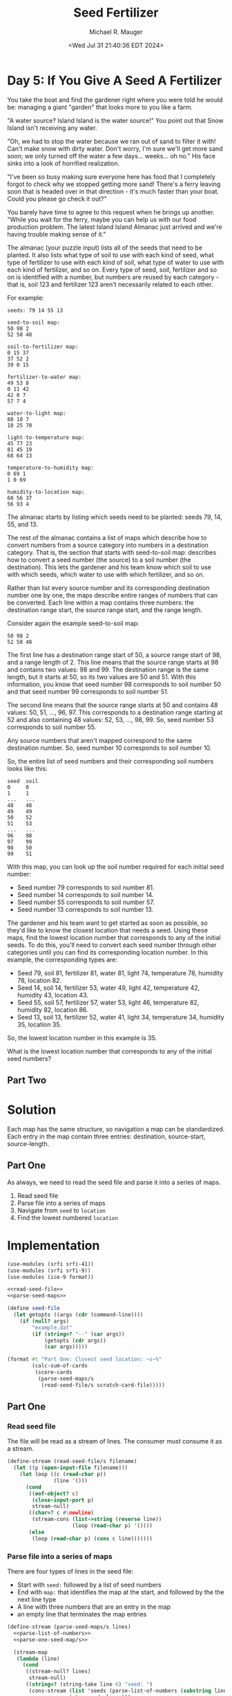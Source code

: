 #+TITLE: Seed Fertilizer
#+AUTHOR: Michael R. Mauger
#+DATE: <Wed Jul 31 21:40:36 EDT 2024>
#+STARTUP: showeverything inlineimages
#+OPTIONS: toc:nil
#+OPTIONS: ^:{}
#+OPTIONS: num:nil

#+AUTO_TANGLE: t
#+PROPERTY: header-args    :tangle no
#+PROPERTY: header-args    :noweb no-export

* Day 5: If You Give A Seed A Fertilizer

You take the boat and find the gardener right where you were told he
would be: managing a giant "garden" that looks more to you like a
farm.

"A water source? Island Island is the water source!" You point out
that Snow Island isn't receiving any water.

"Oh, we had to stop the water because we ran out of sand to filter it
with! Can't make snow with dirty water. Don't worry, I'm sure we'll
get more sand soon; we only turned off the water a few
days... weeks... oh no." His face sinks into a look of horrified
realization.

"I've been so busy making sure everyone here has food that I
completely forgot to check why we stopped getting more sand! There's a
ferry leaving soon that is headed over in that direction - it's much
faster than your boat. Could you please go check it out?"

You barely have time to agree to this request when he brings up
another. "While you wait for the ferry, maybe you can help us with our
food production problem. The latest Island Island Almanac just arrived
and we're having trouble making sense of it."

The almanac (your puzzle input) lists all of the seeds that need to be
planted. It also lists what type of soil to use with each kind of
seed, what type of fertilizer to use with each kind of soil, what type
of water to use with each kind of fertilizer, and so on. Every type of
seed, soil, fertilizer and so on is identified with a number, but
numbers are reused by each category - that is, soil 123 and fertilizer
123 aren't necessarily related to each other.

For example:

#+BEGIN_SRC tangle example.dat
seeds: 79 14 55 13

seed-to-soil map:
50 98 2
52 50 48

soil-to-fertilizer map:
0 15 37
37 52 2
39 0 15

fertilizer-to-water map:
49 53 8
0 11 42
42 0 7
57 7 4

water-to-light map:
88 18 7
18 25 70

light-to-temperature map:
45 77 23
81 45 19
68 64 13

temperature-to-humidity map:
0 69 1
1 0 69

humidity-to-location map:
60 56 37
56 93 4
#+END_SRC

The almanac starts by listing which seeds need to be planted: seeds
79, 14, 55, and 13.

The rest of the almanac contains a list of maps which describe how to
convert numbers from a source category into numbers in a destination
category. That is, the section that starts with seed-to-soil map:
describes how to convert a seed number (the source) to a soil number
(the destination). This lets the gardener and his team know which soil
to use with which seeds, which water to use with which fertilizer, and
so on.

Rather than list every source number and its corresponding destination
number one by one, the maps describe entire ranges of numbers that can
be converted. Each line within a map contains three numbers: the
destination range start, the source range start, and the range length.

Consider again the example seed-to-soil map:

#+begin_example
50 98 2
52 50 48
#+end_example

The first line has a destination range start of 50, a source range
start of 98, and a range length of 2. This line means that the source
range starts at 98 and contains two values: 98 and 99. The destination
range is the same length, but it starts at 50, so its two values are
50 and 51. With this information, you know that seed number 98
corresponds to soil number 50 and that seed number 99 corresponds to
soil number 51.

The second line means that the source range starts at 50 and contains
48 values: 50, 51, ..., 96, 97. This corresponds to a destination
range starting at 52 and also containing 48 values: 52, 53, ...,
98, 99. So, seed number 53 corresponds to soil number 55.

Any source numbers that aren't mapped correspond to the same
destination number. So, seed number 10 corresponds to soil number 10.

So, the entire list of seed numbers and their corresponding soil
numbers looks like this:

#+begin_example
seed  soil
0     0
1     1
...   ...
48    48
49    49
50    52
51    53
...   ...
96    98
97    99
98    50
99    51
#+end_example

With this map, you can look up the soil number required for each
initial seed number:

 - Seed number 79 corresponds to soil number 81.
 - Seed number 14 corresponds to soil number 14.
 - Seed number 55 corresponds to soil number 57.
 - Seed number 13 corresponds to soil number 13.

The gardener and his team want to get started as soon as possible, so
they'd like to know the closest location that needs a seed. Using
these maps, find the lowest location number that corresponds to any of
the initial seeds. To do this, you'll need to convert each seed number
through other categories until you can find its corresponding location
number. In this example, the corresponding types are:

 - Seed 79, soil 81, fertilizer 81, water 81, light 74, temperature
   78, humidity 78, location 82.
 - Seed 14, soil 14, fertilizer 53, water 49, light 42, temperature
   42, humidity 43, location 43.
 - Seed 55, soil 57, fertilizer 57, water 53, light 46, temperature
   82, humidity 82, location 86.
 - Seed 13, soil 13, fertilizer 52, water 41, light 34, temperature
   34, humidity 35, location 35.

So, the lowest location number in this example is 35.

What is the lowest location number that corresponds to any of the
initial seed numbers?

** Part Two

* Solution
Each map has the same structure, so navigation a map can be
standardized. Each entry in the map contain three entries:
destination, source-start, source-length.

** Part One
As always, we need to read the seed file and parse it into a series of
maps.

1. Read seed file
2. Parse file into a series of maps
3. Navigate from ~seed~ to ~location~
4. Find the lowest numbered ~location~

* Implementation

#+BEGIN_SRC scheme :tangle seed-fertilizer.scm :noweb tangle
  (use-modules (srfi srfi-41))
  (use-modules (srfi srfi-9))
  (use-modules (ice-9 format))

  <<read-seed-file>>
  <<parse-seed-maps>>

  (define seed-file
    (let getopts ((args (cdr (command-line))))
      (if (null? args)
          "example.dat"
          (if (string=? "--" (car args))
              (getopts (cdr args))
              (car args)))))

  (format #t "Part One: Closest seed location: ~s~%"
          (calc-sum-of-cards
           (score-cards
            (parse-seed-maps/s
             (read-seed-file/s scratch-card-file)))))
#+END_SRC

** Part One
*** Read seed file
The file will be read as a stream of lines. The consumer must consume
it as a stream.

#+NAME: read-seed-file
#+BEGIN_SRC scheme
  (define-stream (read-seed-file/s filename)
    (let ((p (open-input-file filename)))
      (let loop ((c (read-char p))
                 (line '()))
        (cond
         ((eof-object? c)
          (close-input-port p)
          stream-null)
         ((char=? c #\newline)
          (stream-cons (list->string (reverse line))
                       (loop (read-char p) '())))
         (else
          (loop (read-char p) (cons c line)))))))
#+END_SRC

*** Parse file into a series of maps
There are four types of lines in the seed file:
 - Start with ~seed:~ followed by a list of seed numbers
 - End with ~map:~ that identifies the map at the start, and followed by
   the the next line type
 - A line with three numbers that are an entry in the map
 - an empty line that terminates the map entries

#+NAME: parse-seed-maps
#+BEGIN_SRC scheme
  (define-stream (parse-seed-maps/s lines)
    <<parse-list-of-numbers>>
    <<parse-one-seed-map/s>>

    (stream-map
     (lambda (line)
       (cond
        ((stream-null? lines)
         stream-null)
        ((string=? (string-take line 6) "seed: ")
         (cons-stream (list 'seeds (parse-list-of-numbers (substring line 6)))
                      (stream-cdr lines)))
        ((string=? (string-take-right line 5) " map:")
         (parse-one-seed-map/s (string-substring line 5) lines))))
     lines))
#+END_SRC

**** Parse lines into a map
The map name is of the format ~SRC-to-DST~ and each line in the map
contains:
 - destination range start,
 - the source range start, and
 - the range length

The map data ends on an empty line.

#+BEGIN_SRC scheme
  (define-stream (parse-one-seed-map/s map-name lines)
    (let* ((name (string-split map-name "-to-"))
           (src (nth name 1))
           (dst (nth name 2)))
      (stream-map
       (lambda (line)
         ;; WRONG!!
         (cond
          ((string-empty? (stream-car line))
           stream-null)
          (else
           (stream-cons (append (stream-car line)
                                (parse-list-of-numbers (stream-car line))))
           (cons-stream nil (stream-cdr line))))))
       lines)))
#+END_SRC
*** Navigate from ~seed~ to ~location~
*** Find the lowest numbered ~location~

** Part Two

* Data

** Input Data
#+begin_src text :tangle input.dat
seeds: 41218238 421491713 1255413673 350530906 944138913 251104806 481818804 233571979 2906248740 266447632 3454130719 50644329 1920342932 127779721 2109326496 538709762 3579244700 267233350 4173137165 60179884

seed-to-soil map:
1389477588 1222450723 86190269
2369327568 3429737174 127508203
88123474 1366319913 182655004
1475667857 405321476 41320497
1258939826 536917987 41172751
1924266396 3404859218 24877956
1762699703 957158780 33280161
3452528837 3222194776 182664442
2196573512 1924266396 172754056
433176947 990438941 6166389
4047092335 2681059373 30705388
439343336 1626695089 181842577
1949144352 2940939059 125726128
979719551 446641973 90276014
2184073848 2711764761 12499664
4077797723 2605613670 27940277
2074870480 4240432416 54534880
3048538268 3066665187 104068222
621185913 1124514126 97936597
1157547656 773812762 84277017
1300112577 20266514 6655368
1151949413 1808537666 5598243
3435484067 2724264425 17044770
380487497 1308640992 52689450
1644897150 26921882 117802553
1516988354 996605330 127908796
1241824673 858089779 17115153
3932455534 2269053207 114636801
3319415958 3854507632 116068109
2129405360 4237225295 3207121
2729160001 2097020452 172032755
3635193279 3557245377 297262255
1795979864 578090738 107598550
2901192756 3970575741 147345512
4105738000 2416384374 189229296
0 685689288 88123474
1903578414 0 20266514
719122510 144724435 260597041
2132612481 3170733409 51461367
2496835771 2741309195 199629864
1306767945 1548974917 77720172
3200111916 4117921253 119304042
1069995565 875204932 81953848
3152606490 2633553947 47505426
270778478 1814135909 109709019
1384488117 1361330442 4989471
2696465635 2383690008 32694366

soil-to-fertilizer map:
1796371314 958475699 90518367
4004397333 4049196179 245771117
2175877891 3813840430 96544159
1966430612 3997904997 51291182
3155151482 799623922 79310846
4250168450 2358444962 15280909
4265449359 3910384589 29517937
3087542169 2534702057 67609313
1202725381 3631683738 113825873
852357580 2833874802 40691288
1452732352 2128818900 25726830
291197164 3745509611 68330819
1316551254 2602311370 60535393
2017721794 2764291908 69582894
498502503 445768845 353855077
3367678481 1860885729 203469524
3845535174 1124639771 94398512
1041749195 2373725871 160976186
2330424521 2874566090 757117648
1478459182 127856713 317912132
3234462328 1680414394 31771008
359527983 1219038283 138974520
893048868 1712185402 148700327
3571148005 1406027225 274387169
3939933686 2064355253 64463647
3266233336 2662846763 101445145
1886889681 878934768 79540931
87297932 2154545730 203899232
39283510 1358012803 48014422
2272422050 3939902526 58002471
1377086647 1048994066 75645705
2087304688 39283510 88573203

fertilizer-to-water map:
3988818582 3038666130 306148714
2927763871 3008779749 29886381
124309691 99049201 282856506
99049201 381905707 25260490
407166197 2131018623 602068357
3442767659 4213146266 81821030
2957650252 3344814844 485117407
3907802704 2927763871 81015878
1009234554 407166197 1723852426
3524588689 3829932251 383214015

water-to-light map:
1071892650 2651787028 57679970
1129572620 3396952543 81593150
1240611714 2163493623 488293405
0 2068015044 95478579
1211165770 3074252590 29445944
2592854025 0 138938366
2523843782 1948369545 69010243
924090948 883610805 76353493
2022159128 174281796 501684654
1000444441 2923208140 71448209
95478579 959964298 268093632
684655532 1228057930 239435416
3410916028 2709466998 213741142
363572211 1627286224 321083321
3324937342 2017379788 50635256
3183141431 3068711832 5540758
2939436746 3478545693 243704685
3624657170 2994656349 74055483
1728905119 3103698534 293254009
3930463154 3978112708 316854588
2731792391 675966450 207644355
3375572598 138938366 35343430
4247317742 3967989739 10122969
4257440711 3930463154 37526585
3188682189 3722250378 136255153
3698712653 1467493346 159792878

light-to-temperature map:
4148509456 1952010509 126270832
856886372 936932802 97162803
829640090 282271594 27246282
244444108 1274282332 107584318
1528329058 3192525971 211478915
2566760651 2178128911 792500107
478140779 1162859130 51849897
4274780288 1528329058 20187008
352028426 265852816 16418778
1739807973 2970629018 221896953
188336830 840381853 56107278
529990676 0 265852816
2424714410 1911677980 40332529
795843492 896489131 33796598
969062248 324530949 412804402
954049175 309517876 15013073
3359260758 3868594872 426372424
2465046939 3404004886 101713712
375094277 737335351 103046502
0 1214709027 59573305
2324866840 2078281341 99847570
1961704926 1548516066 247670884
2209375810 1796186950 115491030
59573305 1034095605 128763525
3785633182 3505718598 362876274
368447204 930285729 6647073

temperature-to-humidity map:
645925588 927807414 87140162
0 398577479 157531253
1936153073 3766846194 135269565
3964800672 3492411188 1957783
3660032389 3460150664 32260524
1374126579 1182630672 364804866
2334938774 2586583717 132274954
3729993364 4148156458 139151684
2071422638 2398735028 187848689
461859499 894601505 33205909
1128085880 3902115759 246040699
3966758455 1609937892 328208841
733065750 1045187965 45230417
3692292913 2718858671 37700451
1738931445 2854070578 51145436
3869145048 2758414954 95655624
446537472 670580619 15322027
3468753739 2905216014 191278650
1790076881 1547435538 62502354
3103241907 3096494664 363656000
778296167 1014947576 30240389
2467213728 3653280748 113565446
2739690951 1959797890 363550956
430471457 878535490 16066015
934173831 836762826 41772664
272165118 90734051 80200203
2259271327 1128614382 54016290
1852579235 2323348846 75386182
808536556 272940204 125637275
1927965417 4287308142 7659154
1935624571 1128085880 528502
352365321 194834068 72750816
495065408 685902646 150860180
248265304 170934254 23899814
975946495 556108732 114471887
157531253 0 90734051
3466897907 2756559122 1855832
2580779174 3494368971 158911777
425116137 267584884 5355320
2313287617 1938146733 21651157

humidity-to-location map:
2297594568 1304834363 199636291
964984478 962777545 102011627
3376226732 2612009119 78542873
3210191679 3257561655 73324720
960734175 2732971245 4250303
3552752951 3643184542 128526794
1654967093 1268999863 35834500
2805486965 2087320949 359714826
72263011 1608745500 171195806
4225512580 3861994731 69454716
1240952852 431398165 68767410
3695056291 298067962 76655045
1309720262 500165575 32124036
2768212426 260793423 37274539
258896561 532289611 263781213
1967976997 1084282606 71977571
2255175315 2690551992 42419253
1514000396 0 28227011
0 2539746108 72263011
3283516399 2447035775 92710333
1233825691 3330886375 7127161
614836670 2866104927 345897505
1341844298 88637325 172156098
2039954568 1779941306 215220747
3861994731 3931449447 363517849
1950982711 414403879 16994286
3454769605 3219988623 37573032
1690801593 3433704416 164490238
1855291831 3338013536 95690880
1195879484 1080226916 4055690
522677774 1995162053 92158896
2601505705 796070824 166706721
2497230859 1504470654 104274846
1199935174 380513362 33890517
3492342637 28227011 60410314
1066996105 2737221548 128883379
243458817 1064789172 15437744
3165201791 3598194654 44989888
3689265936 374723007 5790355
3681279745 3212002432 7986191
1542227407 1156260177 112739686
#+end_src
